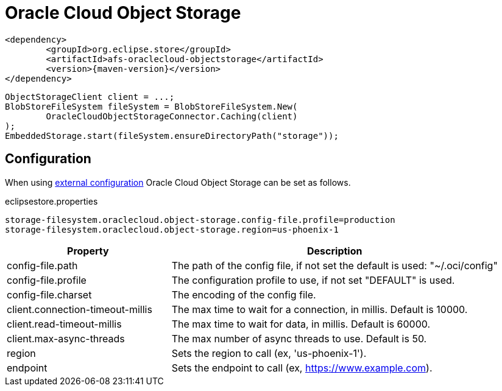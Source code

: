 = Oracle Cloud Object Storage

[source, xml, subs=attributes+]
----
<dependency>
	<groupId>org.eclipse.store</groupId>
	<artifactId>afs-oraclecloud-objectstorage</artifactId>
	<version>{maven-version}</version>
</dependency>
----

[source, java]
----
ObjectStorageClient client = ...;
BlobStoreFileSystem fileSystem = BlobStoreFileSystem.New(
	OracleCloudObjectStorageConnector.Caching(client)
);
EmbeddedStorage.start(fileSystem.ensureDirectoryPath("storage"));
----

== Configuration

When using xref:configuration/index.adoc#external-configuration[external configuration] Oracle Cloud Object Storage can be set as follows.

[source, text, title="eclipsestore.properties"]
----
storage-filesystem.oraclecloud.object-storage.config-file.profile=production
storage-filesystem.oraclecloud.object-storage.region=us-phoenix-1
----

[options="header",cols="1,2a"]
|===
|Property   
|Description   
//-------------
|config-file.path
|The path of the config file, if not set the default is used: "~/.oci/config"

|config-file.profile
|The configuration profile to use, if not set "DEFAULT" is used.

|config-file.charset
|The encoding of the config file.

|client.connection-timeout-millis
|The max time to wait for a connection, in millis. Default is 10000.

|client.read-timeout-millis
|The max time to wait for data, in millis. Default is 60000.

|client.max-async-threads
|The max number of async threads to use. Default is 50.

|region
|Sets the region to call (ex, 'us-phoenix-1').

|endpoint
|Sets the endpoint to call (ex, https://www.example.com).
|===
